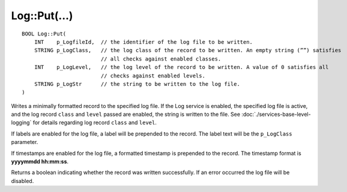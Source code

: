 Log::Put(...)
=============

::

    BOOL Log::Put(
        INT    p_LogfileId,  // the identifier of the log file to be written.
        STRING p_LogClass,   // the log class of the record to be written. An empty string (””) satisfies
                             // all checks against enabled classes.
        INT    p_LogLevel,   // the log level of the record to be written. A value of 0 satisfies all 
                             // checks against enabled levels.
        STRING p_LogStr      // the string to be written to the log file.
    )

Writes a minimally formatted record to the specified log file. If the Log service is enabled, the specified log file is active, and the log
record ``class`` and ``level`` passed are enabled, the string is written to the file. See :doc:`./services-base-level-logging` for details
regarding log record ``class`` and ``level``.

If labels are enabled for the log file, a label will be prepended to the record. The label text will be the ``p_LogClass`` parameter.

If timestamps are enabled for the log file, a formatted timestamp is prepended to the record. The timestamp format is **yyyymmdd hh:mm:ss**.

Returns a boolean indicating whether the record was written successfully. If an error occurred the log file will be disabled.
